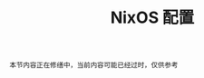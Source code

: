 #+TITLE: NixOS 配置
#+HTML_HEAD: <link rel="stylesheet" type="text/css" href="../css/main.css" />
#+OPTIONS: num:nil timestamp:nil ^:nil
#+HTML_LINK_UP: introduction.html
#+HTML_LINK_HOME: manual.html

#+begin_example
本节内容正在修缮中，当前内容可能已经过时，仅供参考
#+end_example

